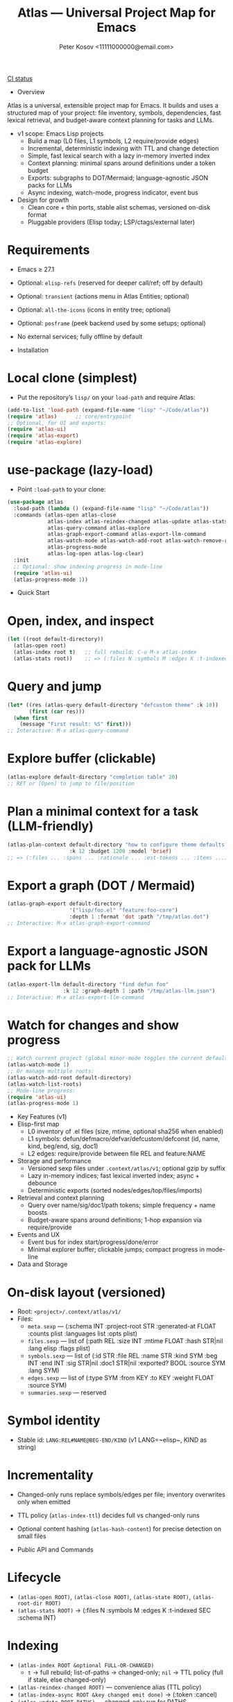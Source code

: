 #+title: Atlas — Universal Project Map for Emacs
#+author: Peter Kosov <11111000000@email.com>
#+language: en
#+startup: show2levels
[[https://github.com/11111000000/atlas/actions/workflows/ci.yml/badge.svg][CI status]]

- Overview
Atlas is a universal, extensible project map for Emacs. It builds and uses a structured map of your project: file inventory, symbols, dependencies, fast lexical retrieval, and budget-aware context planning for tasks and LLMs.

- v1 scope: Emacs Lisp projects
  - Build a map (L0 files, L1 symbols, L2 require/provide edges)
  - Incremental, deterministic indexing with TTL and change detection
  - Simple, fast lexical search with a lazy in-memory inverted index
  - Context planning: minimal spans around definitions under a token budget
  - Exports: subgraphs to DOT/Mermaid; language-agnostic JSON packs for LLMs
  - Async indexing, watch-mode, progress indicator, event bus
- Design for growth
  - Clean core + thin ports, stable alist schemas, versioned on-disk format
  - Pluggable providers (Elisp today; LSP/ctags/external later)

* Requirements
- Emacs ≥ 27.1
- Optional: ~elisp-refs~ (reserved for deeper call/ref; off by default)
- Optional: ~transient~ (actions menu in Atlas Entities; optional)
- Optional: ~all-the-icons~ (icons in entity tree; optional)
- Optional: ~posframe~ (peek backend used by some setups; optional)
- No external services; fully offline by default

- Installation
* Local clone (simplest)
- Put the repository’s =lisp/= on your =load-path= and require Atlas:
#+begin_src emacs-lisp
(add-to-list 'load-path (expand-file-name "lisp" "~/Code/atlas"))
(require 'atlas)      ;; core/entrypoint
;; Optional, for UI and exports:
(require 'atlas-ui)
(require 'atlas-export)
(require 'atlas-explore)
#+end_src

* use-package (lazy-load)
- Point ~:load-path~ to your clone:
#+begin_src emacs-lisp
(use-package atlas
  :load-path (lambda () (expand-file-name "lisp" "~/Code/atlas"))
  :commands (atlas-open atlas-close
             atlas-index atlas-reindex-changed atlas-update atlas-stats
             atlas-query-command atlas-explore
             atlas-graph-export-command atlas-export-llm-command
             atlas-watch-mode atlas-watch-add-root atlas-watch-remove-root atlas-watch-list-roots
             atlas-progress-mode
             atlas-log-open atlas-log-clear)
  :init
  ;; Optional: show indexing progress in mode-line
  (require 'atlas-ui)
  (atlas-progress-mode 1))
#+end_src

- Quick Start
* Open, index, and inspect
#+begin_src emacs-lisp
(let ((root default-directory))
  (atlas-open root)
  (atlas-index root t)   ;; full rebuild; C-u M-x atlas-index
  (atlas-stats root))    ;; => (:files N :symbols M :edges K :t-indexed SEC :schema 1)
#+end_src

* Query and jump
#+begin_src emacs-lisp
(let* ((res (atlas-query default-directory "defcustom theme" :k 10))
       (first (car res)))
  (when first
    (message "First result: %S" first)))
;; Interactive: M-x atlas-query-command
#+end_src

* Explore buffer (clickable)
#+begin_src emacs-lisp
(atlas-explore default-directory "completion table" 20)
;; RET or [Open] to jump to file/position
#+end_src

* Plan a minimal context for a task (LLM-friendly)
#+begin_src emacs-lisp
(atlas-plan-context default-directory "how to configure theme defaults?"
                    :k 12 :budget 1200 :model 'brief)
;; => (:files ... :spans ... :rationale ... :est-tokens ... :items ...)
#+end_src

* Export a graph (DOT / Mermaid)
#+begin_src emacs-lisp
(atlas-graph-export default-directory
                    '("lisp/foo.el" "feature:foo-core")
                    :depth 1 :format 'dot :path "/tmp/atlas.dot")
;; Interactive: M-x atlas-graph-export-command
#+end_src

* Export a language-agnostic JSON pack for LLMs
#+begin_src emacs-lisp
(atlas-export-llm default-directory "find defun foo"
                  :k 12 :graph-depth 1 :path "/tmp/atlas-llm.json")
;; Interactive: M-x atlas-export-llm-command
#+end_src

* Watch for changes and show progress
#+begin_src emacs-lisp
;; Watch current project (global minor-mode toggles the current default-directory)
(atlas-watch-mode 1)
;; Or manage multiple roots:
(atlas-watch-add-root default-directory)
(atlas-watch-list-roots)
;; Mode-line progress:
(require 'atlas-ui)
(atlas-progress-mode 1)
#+end_src

- Key Features (v1)
- Elisp-first map
  - L0 inventory of .el files (size, mtime, optional sha256 when enabled)
  - L1 symbols: defun/defmacro/defvar/defcustom/defconst (id, name, kind, beg/end, sig, doc1)
  - L2 edges: require/provide between file REL and feature:NAME
- Storage and performance
  - Versioned sexp files under =.context/atlas/v1=; optional gzip by suffix
  - Lazy in-memory indices; fast lexical inverted index; async + debounce
  - Deterministic exports (sorted nodes/edges/top/files/imports)
- Retrieval and context planning
  - Query over name/sig/doc1/path tokens; simple frequency + name boosts
  - Budget-aware spans around definitions; 1-hop expansion via require/provide
- Events and UX
  - Event bus for index start/progress/done/error
  - Minimal explorer buffer; clickable jumps; compact progress in mode-line

- Data and Storage
* On-disk layout (versioned)
- Root: =<project>/.context/atlas/v1/=
- Files:
  - =meta.sexp= — (:schema INT :project-root STR :generated-at FLOAT :counts plist :languages list :opts plist)
  - =files.sexp= — list of (:path REL :size INT :mtime FLOAT :hash STR|nil :lang elisp :flags plist)
  - =symbols.sexp= — list of (:id STR :file REL :name STR :kind SYM :beg INT :end INT :sig STR|nil :doc1 STR|nil :exported? BOOL :source SYM :lang SYM)
  - =edges.sexp= — list of (:type SYM :from KEY :to KEY :weight FLOAT :source SYM)
  - =summaries.sexp= — reserved
* Symbol identity
- Stable id: =LANG:REL#NAME@BEG-END/KIND= (v1 LANG=~elisp~, KIND as string)
* Incrementality
- Changed-only runs replace symbols/edges per file; inventory overwrites only when emitted
- TTL policy (~atlas-index-ttl~) decides full vs changed-only runs
- Optional content hashing (~atlas-hash-content~) for precise detection on small files

- Public API and Commands
* Lifecycle
- =(atlas-open ROOT)=, =(atlas-close ROOT)=, =(atlas-state ROOT)=, =(atlas-root-dir ROOT)=
- =(atlas-stats ROOT)= → (:files N :symbols M :edges K :t-indexed SEC :schema INT)
* Indexing
- =(atlas-index ROOT &optional FULL-OR-CHANGED)=
  - =t= → full rebuild; list-of-paths → changed-only; =nil= → TTL policy (full if stale, else changed-only)
- =(atlas-reindex-changed ROOT)= — convenience alias (TTL policy)
- =(atlas-index-async ROOT &key changed emit done)= → (:token :cancel)
- =(atlas-update ROOT PATHS)= — changed-only run for PATHS
* Query, plan, and graph
- =(atlas-query ROOT KEYWORDS &key k kinds filters)= → list of results (:type 'symbol :id :score :file :range :name :sig :doc1)
- =(atlas-plan-context ROOT QUERY &key k budget model)= → plan (:files :spans :docs :rationale :est-tokens :items)
- =(atlas-graph ROOT SELECTOR &key depth edge-types)= → (:nodes LIST :edges LIST)
* Exports
- =(atlas-graph-export ROOT SELECTOR &key depth edge-types format path)= → write DOT/Mermaid
- =(atlas-export-llm ROOT QUERY &key k budget graph-depth path)= → write JSON “rucksack”
- Interactive: =atlas-graph-export-command=, =atlas-export-llm-command=
* Events and UI
- Events: =(atlas-events-subscribe TOPIC FN)=, =(atlas-events-unsubscribe TOPIC FN)=
  - Topics: =:atlas-index-start|:atlas-index-progress|:atlas-index-done|:atlas-index-error=
- UI: =(atlas-progress-mode 1)= adds a compact mode-line segment
- Logs: =atlas-log-open=, =atlas-log-clear=
* Watch
- =(atlas-watch-mode)= — global minor-mode; toggles watching current =default-directory=
- =(atlas-watch-add-root ROOT)=, =(atlas-watch-remove-root ROOT)=, =(atlas-watch-list-roots)=

- Exports: Formats
* DOT (Graphviz)
- Deterministic, labeled edges by type
#+begin_src dot
digraph Atlas {
  rankdir=LR;
  node [shape=box];
  "lisp/foo.el";
  "feature:foo-core";
  "lisp/foo-core.el";
  "lisp/foo.el" -> "feature:foo-core" [label="require"];
  "lisp/foo-core.el" -> "feature:foo-core" [label="provide"];
}
#+end_src
* Mermaid flowchart
#+begin_src mermaid
graph LR
  N1["lisp/foo.el"]
  N2["feature:foo-core"]
  N3["lisp/foo-core.el"]
  N1 --> N2:::edge_require
  N3 --> N2:::edge_provide
#+end_src
* LLM JSON pack (brief schema)
- Language-agnostic pack with stable identifiers and deterministic ordering
#+begin_src json
{
  "query": "find defun foo",
  "top": [
    {
      "id": "elisp:lisp/foo.el#foo@80-200/function",
      "name": "foo",
      "kind": "function",
      "file": "lisp/foo.el",
      "range": [80, 200],
      "sig": "(defun foo (x y))",
      "doc1": "Return ...",
      "score": 0
    }
  ],
  "files": ["lisp/foo.el", "lisp/foo-core.el"],
  "imports": ["feature:foo-core"],
  "spans": [{"file":"lisp/foo.el","beg":60,"end":220}],
  "graph": {
    "nodes": ["feature:foo-core", "lisp/foo-core.el", "lisp/foo.el"],
    "edges": [
      {"type":"provide","from":"lisp/foo-core.el","to":"feature:foo-core"},
      {"type":"require","from":"lisp/foo.el","to":"feature:foo-core"}
    ]
  },
  "est_tokens": 180,
  "rationale": "Model=brief lexical+1hop plan under budget=1200"
}
#+end_src

- Integrations
* lore.el (optional)
- Stream Atlas results into lore retrieval/rerank:
#+begin_src emacs-lisp
(lore-getter-atlas-run
 :request (list :root default-directory :query "buffer save hooks")
 :topk 10
 :emit (lambda (item) (message "atlas→ %S" item))
 :done (lambda () (message "atlas done")))
#+end_src
* Context Navigator (placeholder)
- Build a group via =(atlas-build-context-group ...)= and export via =(atlas-export-to-context ...)= (stub to integrate later)

- Configuration
* Indexing and store
- ~atlas-index-ttl~ (float): TTL for stale detection
- ~atlas-exclude-dirs~ (list of regexps): directories to skip
- ~atlas-max-file-size~ (int): limit deep parsing on large files
- ~atlas-hash-content~ (bool): compute sha256 for precise change detection
- ~atlas-store-compressed~ (bool): write .sexp.gz files
- ~atlas-segment-threshold~ (int): reserved for future sharding
* Quality/balance
- ~atlas-elisp-use-elisp-refs~ (bool), ~atlas-elisp-refs-max-size~ (int): reserved for deeper call/ref
- ~atlas-debounce-interval~ (float): debounce async tasks
- ~atlas-parallel-limit~ (int): reserved for provider-level concurrency
* Planning
- ~atlas-plan-default-budget~ (int), ~atlas-plan-model~ (symbol)
* UI/Watch
- ~atlas-ui-progress-throttle~ (float)
- ~atlas-watch-file-regexp~ (regexp) — default targets ~\\.el\\'~

- Performance Tips
- Set ~atlas-exclude-dirs~ to skip build/vendor/git directories
- Keep ~atlas-elisp-use-elisp-refs~ off unless you need deeper edges
- Use =(atlas-index-async ...)= and watch-mode to avoid UI stalls

- Testing
* With Nix (flakes)
#+begin_src shell
nix run .#tests
# or
nix flake check -L
#+end_src
* Vanilla Emacs
#+begin_src shell
emacs -Q --batch -L lisp -l test/ert-runner.el
#+end_src

- Privacy and Offline
- No network calls; everything runs locally
- Stores live under =.context/atlas/v1=
- Logs and exports are explicit; nothing leaves your machine unless you share outputs

- Roadmap
* v1 (Elisp)
- Storage, indexing (TTL/changed-only), lexical search, planning, events, watch, explorer, DOT/Mermaid, LLM JSON
* v2 (polyglot)
- Providers for LSP/ctags/external CLI; open edge vocabulary (call/ref/import/…); optional segmentation/sharding
* v3
- Summaries pipeline, richer rerank/visualization, web viewer

- FAQ
* Does Atlas send my code anywhere?
- No. Atlas is offline by default; all data stays in your project.
* Can I use Atlas without lore/context-navigator?
- Yes. Atlas is a standalone library with interactive commands.
* Can I add other languages?
- Yes. Add/register a provider that emits normalized files/symbols/edges; core schemas are language-agnostic.

- Contributing
- See CODESTYLE.org (clean core + thin ports; pure data; small testable functions)
- Keep byte-compiler warnings at zero; add ERT tests for pure logic and schemas
- Document public function contracts and result shapes (alist keys)

- License
- Licensed under the GNU Lesser General Public License v2.1 or later (LGPL-2.1+). See =LICENSE=.

- Links
- Spec: =SPEC.org=
- Style: =CODESTYLE.org=
- Core modules: =lisp/atlas/.el=
- CI: GitHub Actions (flake-based ERT)

* Atlas Entities — Entity-centric tree
A project map view “around entities” (features, files, symbols, edges), similar in spirit to treemacs but entity-first.

- Open the tree
#+begin_src emacs-lisp
(let ((root default-directory))
  (atlas-open root)
  (atlas-entity-tree root))       ;; opens buffer "*Atlas Entities*"
#+end_src

- Views
  - by-feature (default): Features → Provided by/Required by files
  - by-kind: Symbols grouped by kind (Function/Macro/Var/Custom/Const/Symbol)
  - search: “Search: <query>” results with local In/Out edge context
  - imports: Imports/Provides overview (alias of by-feature with heading)
  - edges: local neighborhood around selector (REL | feature:NAME | symbol id)
  - plan: “Plan: <query>, budget=N” — files and spans from atlas-plan-context

- Commands
  - atlas-entity-tree ROOT — open/reveal the tree for ROOT
  - atlas-entity-tree-set-view VIEW — switch current view (by-feature|by-kind|search|imports|edges|plan)
  - atlas-entity-tree-search ROOT QUERY [K] — open tree in ‘search view
  - atlas-entity-tree-edges ROOT SELECTOR [DEPTH] — open ‘edges view around selector
  - atlas-entity-tree-plan ROOT QUERY [K BUDGET] — open ‘plan view for QUERY

- Key bindings (inside Atlas Entities buffer)
  - g       refresh
  - RET/o   open item (file at position)
  - p       peek (open file preview in a side window)
  - s       open Search view (prompt)
  - E       open Edges view (prompt)
  - P       open Plan view (prompt)
  - i       toggle follow-mode (auto-peek as point moves)
  - a       actions menu (transient if available; includes Open / Peek / Copy / Search / Edges / Plan)

- Behavior
  - Reacts to indexing events (:atlas-index-start/progress/done) and auto-refreshes when enabled
  - Deterministic ordering; simple, text-first fallback with optional magit-section renderer
  - No disk I/O in UI; reads from in-memory model (atlas-model)
